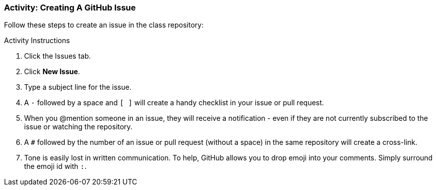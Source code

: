 ### Activity: Creating A GitHub Issue

Follow these steps to create an issue in the class repository:

.Activity Instructions
. Click the Issues tab.
. Click *New Issue*.
. Type a subject line for the issue.
. A `-` followed by a space and `[ ]` will create a handy checklist in your issue or pull request.
. When you @mention someone in an issue, they will receive a notification - even if they are not currently subscribed to the issue or watching the repository.
. A `#` followed by the number of an issue or pull request (without a space) in the same repository will create a cross-link.
. Tone is easily lost in written communication. To help, GitHub allows you to drop emoji into your comments. Simply surround the emoji id with `:`.

